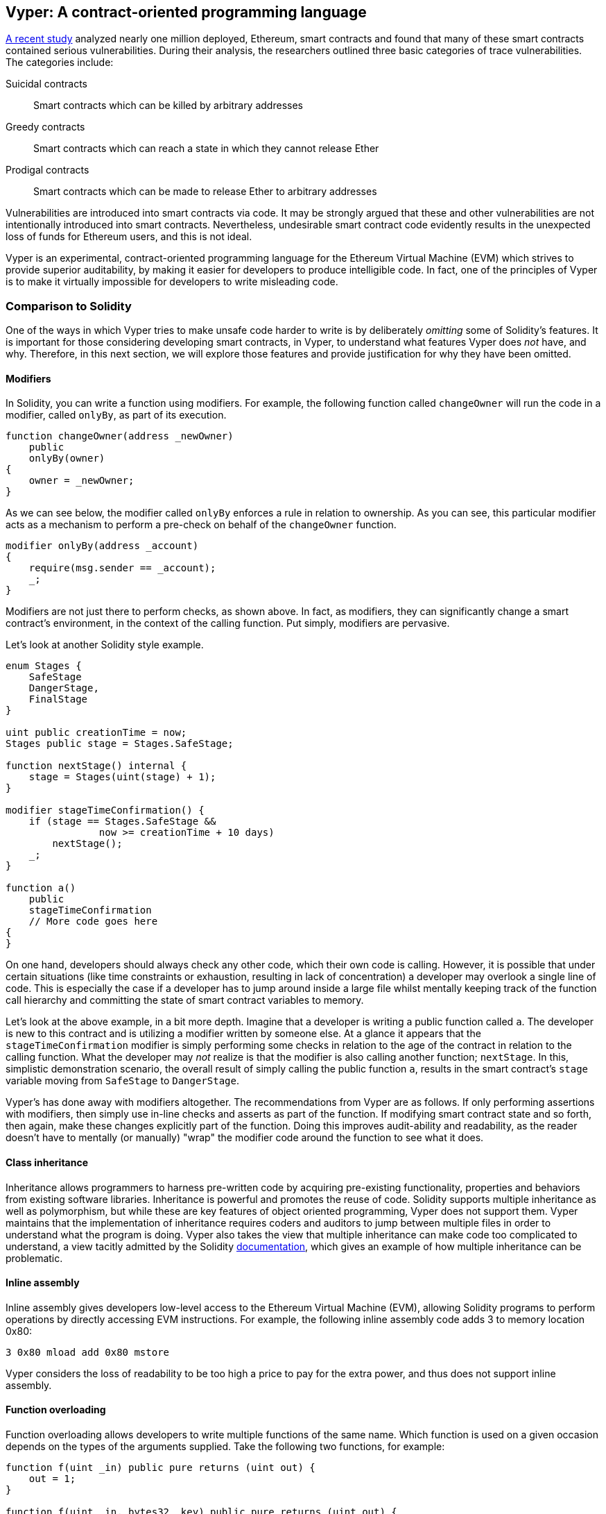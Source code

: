 [[vyper_chap]]
== Vyper: A contract-oriented programming language

https://arxiv.org/pdf/1802.06038.pdf[A recent study] analyzed nearly one million deployed, Ethereum, smart contracts and found that many of these smart contracts contained serious vulnerabilities. During their analysis, the researchers outlined three basic categories of trace vulnerabilities. The categories include:

Suicidal contracts:: Smart contracts which can be killed by arbitrary addresses

Greedy contracts:: Smart contracts which can reach a state in which they cannot release Ether

Prodigal contracts:: Smart contracts which can be made to release Ether to arbitrary addresses

Vulnerabilities are introduced into smart contracts via code. It may be strongly argued that these and other vulnerabilities are not intentionally introduced into smart contracts. Nevertheless, undesirable smart contract code evidently results in the unexpected loss of funds for Ethereum users, and this is not ideal.

Vyper is an experimental, contract-oriented programming language for the Ethereum Virtual Machine (EVM) which strives to provide superior auditability, by making it easier for developers to produce intelligible code. In fact, one of the principles of Vyper is to make it virtually impossible for developers to write misleading code.

[[comparison_to_solidity_sec]]
=== Comparison to Solidity

One of the ways in which Vyper tries to make unsafe code harder to write is by deliberately _omitting_ some of Solidity's features. It is important for those considering developing smart contracts, in Vyper, to understand what features Vyper does _not_ have, and why. Therefore, in this next section, we will explore those features and provide justification for why they have been omitted.

==== Modifiers

In Solidity, you can write a function using modifiers. For example, the following function called `changeOwner` will run the code in a modifier, called `onlyBy`, as part of its execution.

[source,javascript]
----
function changeOwner(address _newOwner)
    public
    onlyBy(owner)
{
    owner = _newOwner;
}
----

As we can see below, the modifier called `onlyBy` enforces a rule in relation to ownership. As you can see, this particular modifier acts as a mechanism to perform a pre-check on behalf of the `changeOwner` function. 

[source,javascript]
----
modifier onlyBy(address _account)
{
    require(msg.sender == _account);
    _;
}
----

Modifiers are not just there to perform checks, as shown above. In fact, as modifiers, they can significantly change a smart contract's environment, in the context of the calling function. Put simply, modifiers are pervasive. 

Let's look at another Solidity style example.

[source, javascript]
----
enum Stages {
    SafeStage
    DangerStage,
    FinalStage
}

uint public creationTime = now;
Stages public stage = Stages.SafeStage;

function nextStage() internal {
    stage = Stages(uint(stage) + 1);
}

modifier stageTimeConfirmation() {
    if (stage == Stages.SafeStage &&
                now >= creationTime + 10 days)
        nextStage();
    _;
}

function a()
    public
    stageTimeConfirmation
    // More code goes here
{
}
----

On one hand, developers should always check any other code, which their own code is calling. However, it is possible that under certain situations (like time constraints or exhaustion, resulting in lack of concentration) a developer may overlook a single line of code. This is especially the case if a developer has to jump around inside a large file whilst mentally keeping track of the function call hierarchy and committing the state of smart contract variables to memory.

Let's look at the above example, in a bit more depth. Imagine that a developer is writing a public function called `a`. The developer is new to this contract and is utilizing a modifier written by someone else. At a glance it appears that the `stageTimeConfirmation` modifier is simply performing some checks in relation to the age of the contract in relation to the calling function. What the developer may _not_ realize is that the modifier is also calling another function; `nextStage`. In this, simplistic demonstration scenario, the overall result of simply calling the public function `a`, results in the smart contract's `stage` variable moving from `SafeStage` to `DangerStage`.

////

TODO: Check the above para. I rewrote the original because a) I couldn't quite understand what it was trying to say, and b) to the extent that I understood it, I didn't agree. Compared to, e.g. Lisp "advice" functions, Solidity modifiers are a) static, and b) explicitly mentioned in the function they modify, so that reasoning is simplified (you can't add a modifier at run-time) and it's obvious that a modifier is used. In this sense, they're no worse than called functions: to understand the behavior of a function, you must study all its callees.

So I tried to work out what is different about modifiers. The only thing I can think of is that, unlike a callee, its effects are pervasive: it can change anything about the environment of the function it modifies.

Forgive me if I've overlooked something!

(FWIW I'd retain modifiers, but restrict them to pure functions ending with an assert or require, remove the magic "_" syntax, and allow them after the "returns" part of the function prototype so they can still be used as post-conditions (in their current position they'd run as pre-conditions). This covers most use cases while making them just as easy to audit as inline code, with the absolute assurance that they can't change the function's execution in any way other than prevent its successful completion. This would prevent modifiers being used to normalise inputs; one might consider allowing assignments just to the arguments to allow that too.

One could also argue that for auditing purposes an IDE could just as easily show a function with all its modifiers "expanded".)

////

////

RESPONSE:
Yes, your points are totally valid. I guess this simply comes down to (as you pointed out) the pervasiveness of the modifier. Perhaps a busy developer might call a modifier, thinking it is like an assert (pre safety check), when in reality it makes a significant change to say a contract enum etc. 

You are right in saying that a developer should simply check and understand the modifiers if and when they are going to use them. However there is a risk that a developer will be busy or tired or both and skim read without thoroughly testing the modifier. There may also be a case when collaborating with a team of developers that one of the developers writes a poorly named modifier that does something different (like alters a smart contract variable value) to what its name suggests. For example perhaps a developer thinks that they are confirming that a stage exists when perhaps the modifier is advancing the stage (pushing contract variable called stage from gate 1 to gate 2 etc).

I have also rewritten the above paragraph. I really hope this clears the topic of modifiers up. Thank you ever so much for your feedback, very useful!

////

Vyper's has done away with modifiers altogether. The recommendations from Vyper are as follows. If only performing assertions with modifiers, then simply use in-line checks and asserts as part of the function. If modifying smart contract state and so forth, then again, make these changes explicitly part of the function. Doing this improves audit-ability and readability, as the reader doesn't have to mentally (or manually) "wrap" the modifier code around the function to see what it does.

==== Class inheritance

Inheritance allows programmers to harness pre-written code by acquiring pre-existing functionality, properties and behaviors from existing software libraries. Inheritance is powerful and promotes the reuse of code. Solidity supports multiple inheritance as well as polymorphism, but while these are key features of object oriented programming, Vyper does not support them. Vyper maintains that the implementation of inheritance requires coders and auditors to jump between multiple files in order to understand what the program is doing. Vyper also takes the view that multiple inheritance can make code too complicated to understand, a view tacitly admitted by the Solidity https://github.com/ethereum/solidity/blob/release/docs/contracts.rst#inheritance[documentation], which gives an example of how multiple inheritance can be problematic.

==== Inline assembly

Inline assembly gives developers low-level access to the Ethereum Virtual Machine (EVM), allowing Solidity programs to perform operations by directly accessing EVM instructions. For example, the following inline assembly code adds 3 to memory location 0x80:

[source,assembly]
----
3 0x80 mload add 0x80 mstore
----

Vyper considers the loss of readability to be too high a price to pay for the extra power, and thus does not support inline assembly.

==== Function overloading

Function overloading allows developers to write multiple functions of the same name. Which function is used on a given occasion depends on the types of the arguments supplied. Take the following two functions, for example:

[source,javascript]
----
function f(uint _in) public pure returns (uint out) {
    out = 1;
}

function f(uint _in, bytes32 _key) public pure returns (uint out) {
    out = 2;
}
----

The first function (named +f+) accepts an input argument of type +uint+; the second function (also named +f+) accepts two arguments, one of type +uint+ and one of type +bytes32+. Having multiple function definitions with the same name taking different argument can be confusing, so Vyper does not support function overloading.

==== Variable typecasting

There are two sorts of typecasting.

Implicit typecasting is often performed at compile time. For example if a type conversion is semantically sound and no information is likely to be lost, the compiler can perform an implicit conversion, such as converting a variable of type uint8 to uint16. The earliest versions of Vyper allowed implicit typecasting of variables, but recent versions do not.

Explicit typecasts can be inserted in Solidity. Unfortunately, they can lead to unexpected behavior. For example, casting a +uint32+ to the smaller type +uint16+ simply removes the higher-order bits, as demonstrated below.

[source,javascript]
----
uint32 a = 0x12345678;
uint16 b = uint16(a);
//Variable b is 0x5678 now
----

Vyper instead has a +convert()+ function to perform explicit casts. The convert function (found on line 82 of https://github.com/ethereum/vyper/blob/master/vyper/types/convert.py[convert.py]) is as follows:

[source,python]
----
def convert(expr, context):
    output_type = expr.args[1].s
    if output_type in conversion_table:
        return conversion_table[output_type](expr, context)
    else:
        raise Exception("Conversion to {} is invalid.".format(output_type))
----

Note the use of +conversion_table+ (found on line 90 of the same file), which looks like this:

[source,python]
----
conversion_table = {
    'int128': to_int128,
    'uint256': to_unint256,
    'decimal': to_decimal,
    'bytes32': to_bytes32,
}
----

When a developer calls +convert+, it references +conversion_table+, which ensures that the appropriate conversion is performed. For example, if a developer passes an 'int128' to the convert function, the +to_int128+ function on line 26 of the same (+convert.py+) file will be executed. The +to_int128+ function is as follows:

[source,python]
----
@signature(('int128', 'uint256', 'bytes32', 'bytes'), 'str_literal')
def to_int128(expr, args, kwargs, context):
    in_node = args[0]
    typ, len = get_type(in_node)
    if typ in ('int128', 'uint256', 'bytes32'):
        if in_node.typ.is_literal and not SizeLimits.MINNUM <= in_node.value <= SizeLimits.MAXNUM:
            raise InvalidLiteralException("Number out of range: {}".format(in_node.value), expr)
        return LLLnode.from_list(
            ['clamp', ['mload', MemoryPositions.MINNUM], in_node, ['mload', MemoryPositions.MAXNUM]], typ=BaseType('int128'), pos=getpos(expr)
        )
    else:
        return byte_array_to_num(in_node, expr, 'int128')
----

As you can see, the conversion process ensures that no information can be lost; if it could be, an exception is raised. The conversion code prevents truncation (as seen above) as well as other anomalies which would ordinarily be allowed by implicit typecasting.

Choosing explicit over implicit typecasting means that the developer is responsible for performing all casts. While this approach does produce more verbose code, it also improves the safety and auditability of smart contracts.


==== Pre-conditions and post-conditions

Vyper handles pre-conditions, post-conditions and state changes explicitly. Whilst this produces redundant code, it also allows for maximal readability and safety. When writing a smart contract in Vyper, a developer should observe the following 3 points. Ideally, each of the 3 points should be carefully considered and then thoroughly documented in the code. Doing so will improve the design of the code, ultimately making code more readable and auditable.

* Condition - What is the current state/condition of the Ethereum state variables?
* Effects - What effects will this smart contract code have on the condition of the state variables upon execution i.e. what _will_ be affected, and what _will not_ be affected? Are these effects congruent with the smart contract's intentions?
* Interaction - Now that the first two steps have been exhaustively dealt with, it is time to run the code. Before deployment, logically step through the code and consider all of the possible permanent outcomes, consequences and scenarios of executing the code, including interactions with other contracts.

[[a_new_programming_paradigm_sec]]
=== A new programming paradigm

Vyper's creation opens the door to a new programming paradigm. By removing class inheritance, as well as other functionality, it can be said that Vyper is leaning away from the traditional Object Oriented Programming (OOP) paradigm.

Historically, OOP has provided a mechanism for representing real world objects. For example, OOP allows the instantiation of an employee object which can inherit from a person class. However, it is arguably ill-suited to smart contracts, where the most important aspect is value transfer; what one might call "transactional programming". Put simply, transactional computations are worlds apart from real world objects. For example, when was the last time you held a transaction or a forward chaining business rule in your hand?

Vyper is neither an OOP language nor a functional language (the full list of reasons is beyond the scope of this chapter). For this reason, we might boldly suggest, even at this early stage of development, to describe it as a new software development paradigm, one which endeavors to future-proof blockchain executable code. One which prevents the catastrophic loss of funds. Past disasters have created opportunities for further research and development in this space, which could result in a new paradigm for software development.

////

TODO: The original version of the preceding paragraph was trying to make a point about immutability, but it would need more explanation to make; as it is, it was merely confusing, so I've taken it out.

////

[[decorators_sec]]
=== Decorators
Decorators like `@private` `@public` `@constant` and `@payable` may be used at the start of each function.

+@private+ decorator:: The `@private` decorator makes the function inaccessible from outside the contract.

+@public+ decorator:: The `@public` decorator makes the function both visible and executable publicly. For example, even the Ethereum wallet will display such functions when viewing the contract.

+@constant+ decorator:: Functions with the `@constant` decorator are not allowed to change state variables. In fact, the compiler will reject the entire program (with an appropriate error) if the function tries to change a state variable.

+@payable+ decorator:: Only functions with the `@payable` decorator are allowed to transfer value.

Vyper implements [the logic of decorators](https://github.com/ethereum/vyper/blob/master/vyper/signatures/function_signature.py#L93) explicitly. For example, the Vyper compilation process will fail if a function has both a `@payable` decorator and a `@constant` decorator. This makes sense because a function that transfers value has by definition updated the state, so cannot be `@constant`. Each Vyper function must be decorated with either `@public` or `@private` (but not both!).

[[order_of_functions_sec]]
=== Function and variable ordering

Each individual Vyper smart contract consists of a single Vyper file only. In other words, all of a given Vyper smart contract's code, including all functions, variables and so forth exist in one place. Vyper requires that each smart contract's function and variable declarations are physically written in a particular order. Solidity does not have this requirement at all. Let's take a quick look at a Solidity example.

[source,javascript]
----
pragma solidity ^0.4.0;

contract ordering {
    
    function topFunction()
    external
    returns (bool) { 
        initiatizedBelowTopFunction = this.lowerFunction();
        return initiatizedBelowTopFunction;
    }
    
    bool initiatizedBelowTopFunction;
    bool lowerFunctionVar;
    
    function lowerFunction()
    external
    returns (bool) {
        lowerFunctionVar = true;
        return lowerFunctionVar; 
    }

}
----

In the above Solidity example the function called _topFunction_ is calling another function _lowerFunction_. This function called _topFunction_ is also assigning a value to a variable called _initiatizedBelowTopFunction_. As you can see, Solidity does not require these functions and variables to be physically declared before being called upon by the excecuting code. The above is valid Solidity code which will compile succesfully.

Vyper's ordering requirements are not a new thing, in fact these ordering requirements have always been present in Python programming. The ordering, required by Vyper, is straight forward and logical as we will see in this next example.

[source,python]
----
# Declare a variable called theBool
theBool: public(bool)

# Declare a function called topFunction
@public
def topFunction() -> bool:
    # Assign a value to the already declared function called theBool
    self.theBool = True
    return self.theBool

# Declare a function called lowerFunction
@public
def lowerFunction():
    # Call the already declared function called topFunction
    assert self.topFunction()
----
The above Vyper syntax example shows the correct ordering of functions and variables in a Vyper smart contract. Note how the variable _theBool_ and the function _topFunction_ are declared before they are assigned a value and called respectively. If _theBool_ was declared below _topFunction_ or if _topFunction_ was declared below _lowerFunction_ this contract would not compile.

[[online_code_editor_and_compiler_sec]]
=== Online code editor and compiler
Vyper has its own https://vyper.online[online code editor and compiler], which allows you to write and then compile your smart contracts into Bytecode, ABI and LLL using only your web browser. The Vyper online compiler has a variety of prewritten smart contracts for your convenience. These include a simple open auction, safe remote purchases, ERC20 token and more.

[[compiling_using_the_command_line_sec]]
=== Compiling using the command line
Each Vyper contract is saved in a single file with the +.vy+ extension.
Once installed Vyper can compile and provide bytecode by running the following command:

----
vyper ~/hello_world.vy
----

The human-readable ABI description (in JSON format) can then be obtained by running the following command:

----
vyper -f json ~/hello_world.v.py
----

[[protecting_against_overflows_sec]]
=== Protecting against overflow errors at the compiler level

Overflow errors in software can be catastrophic when dealing with real value. This https://etherscan.io/tx/0xad89ff16fd1ebe3a0a7cf4ed282302c06626c1af33221ebe0d3a470aba4a660f[transaction] shows the malicious transfer of over 57,896,044,618,658,100,000,000,000,000,000,000,000,000,000,000,000,000,000,000 BEC tokens. The transaction, which occured in mid April of 2018, is the result of an integer overflow issue in BeautyChain's ERC20 token contract (+BecToken.sol+). Solidity developers do have libraries like https://github.com/OpenZeppelin/openzeppelin-solidity/blob/master/contracts/math/SafeMath.sol[SafeMath] as well as Ethereum smart contract security analysis tools like https://github.com/ConsenSys/mythril[Mythril]. However, unfortunately in cases such as this, developers are not forced to use the safety tools. Put simply, if safety is not enforced by the language, developers can write unsafe code which will successfully compile and later on "successfully" execute.

Vyper has built-in overflow protection, implemented in a two-pronged approach. Firstly, Vyper provides https://github.com/ethereum/vyper/blob/master/vyper/parser/expr.py#L275[a SafeMath equivalent] which includes the necessary exception cases for integer arithmetic. Secondly, Vyper uses clamps whenever a literal constant is loaded, a value is passed to a function, or a variable is assigned. Clamps are implemented via custom functions in the Low-level Lisp-like Language (LLL) compiler, and cannot be disabled. (The Vyper compiler outputs LLL rather than EVM bytecode; this simplifies the development of Vyper itself.)


[[reading_and_writing_data_sec]]
=== Reading and writing data
Smart contracts can write data to two places: Ethereum's global state trie and Ethereum's chain data. While it is costly to store, read and modify data, these storage operations are a necessary component of most smart contracts.

Global state:: The state variables in a given smart contract are stored in Ethereum's global state trie; a given smart contract can only store, read and modify data specifically in relation to that contract's address (i.e. smart contracts can not read or write to other smart contracts).

Log:: As previously mentioned, a smart contract can also write to Ethereum's chain data through log events. While Vyper initially employed the pass:[__]logpass:[__] syntax for declaring these events, an update has been made which brings Vyper's event declaration more in line with Solidity's original syntax. For example, Vyper's declaration of an event called MyLog was originally `MyLog: pass:[__]logpass:[__]({arg1: indexed(bytes[3])})` Vyper's syntax has now become `MyLog: event({arg1: indexed(bytes[3])})`. It is important to note that the execution of the log event in Vyper was, and still is, as follows: `log.MyLog("123")`.

While smart contracts can write to Ethereum's chain data (through log events), smart contracts are unable to read the on-chain log events which they created. Notwithstanding, one of the advantages of writing to Ethereum's chain data via log events is that logs can be discovered and read, on the public chain, by light clients. For example, the +logsBloom+ value in a mined block can indicate whether or not a log event is present. Once the existence of log events has been established, the log data can be obtained from a given transaction receipt.

[[erc20_token_interface_implementation_sec]]
=== ERC20 token interface implementation
Vyper implements ERC20 as a precompiled contract, allowing these smart contracts to be easily used out of the box. Contracts in Vyper must be declared as global variables. An example for declaring the ERC20 variable is as follows.

[source,javascript]
----
token: address(ERC20)
----

[[opcodes_sec]]
=== Opcodes
The code for smart contracts is mainly written in high level languages like Solidity or Vyper. The compiler is responsible for compiling high level code to EVM bytecode, which is directly implemented by the EVM. The EVM opcodes are of course defined in the Ethereum Yellow Paper.

////

TODO I removed the pointers to and discussion of the opcode enumerations in the Solidity and Vyper compilers, because I can think of no reason for including them. As the text already (and still) says, the opcodes are defined in the Yellow Paper. There is nothing interesting about their "implementation" in a particular compiler, other of course than that it should be correct!

////
